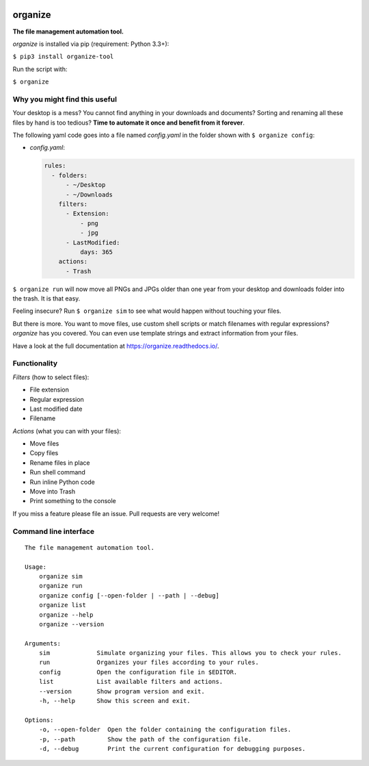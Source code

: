 .. image:: /docs/images/organize.svg

organize
========
.. image:: https://readthedocs.org/projects/organize/badge/?version=latest
  :target: https://organize.readthedocs.io/en/latest/?badge=latest
  :alt: Documentation Status

.. image:: https://travis-ci.org/tfeldmann/organize.svg?branch=master
    :target: https://travis-ci.org/tfeldmann/organize

**The file management automation tool.**

`organize` is installed via pip (requirement: Python 3.3+):

``$ pip3 install organize-tool``

Run the script with:

``$ organize``


Why you might find this useful
------------------------------
Your desktop is a mess? You cannot find anything in your downloads and
documents? Sorting and renaming all these files by hand is too tedious?
**Time to automate it once and benefit from it forever**.

The following yaml code goes into a file named `config.yaml` in the folder
shown with ``$ organize config``:

- `config.yaml`:

  .. code:: yaml

      rules:
        - folders:
            - ~/Desktop
            - ~/Downloads
          filters:
            - Extension:
                - png
                - jpg
            - LastModified:
                days: 365
          actions:
            - Trash

``$ organize run`` will now move all PNGs and JPGs older than one year from your
desktop and downloads folder into the trash. It is that easy.

Feeling insecure? Run ``$ organize sim`` to see what would happen without
touching your files.

But there is more. You want to move files, use custom
shell scripts or match filenames with regular expressions?
`organize` has you covered. You can even use template strings and extract
information from your files.

Have a look at the full documentation at https://organize.readthedocs.io/.


Functionality
-------------

*Filters* (how to select files):

- File extension
- Regular expression
- Last modified date
- Filename

*Actions* (what you can with your files):

- Move files
- Copy files
- Rename files in place
- Run shell command
- Run inline Python code
- Move into Trash
- Print something to the console

If you miss a feature please file an issue. Pull requests are very welcome!


Command line interface
----------------------
::

  The file management automation tool.

  Usage:
      organize sim
      organize run
      organize config [--open-folder | --path | --debug]
      organize list
      organize --help
      organize --version

  Arguments:
      sim             Simulate organizing your files. This allows you to check your rules.
      run             Organizes your files according to your rules.
      config          Open the configuration file in $EDITOR.
      list            List available filters and actions.
      --version       Show program version and exit.
      -h, --help      Show this screen and exit.

  Options:
      -o, --open-folder  Open the folder containing the configuration files.
      -p, --path         Show the path of the configuration file.
      -d, --debug        Print the current configuration for debugging purposes.
